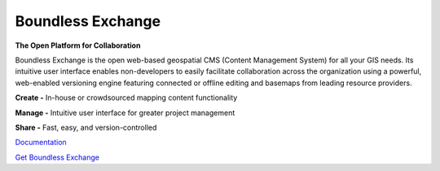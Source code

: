 ==================
Boundless Exchange
==================

.. image:: https://codecov.io/gh/boundlessgeo/exchange/graph/badge.svg
    :target: https://codecov.io/gh/boundlessgeo/exchange

.. image:: https://travis-ci.org/boundlessgeo/exchange.svg?branch=master
    :target: https://travis-ci.org/boundlessgeo/exchange

**The Open Platform for Collaboration**

Boundless Exchange is the open web-based geospatial CMS (Content Management System) for all your GIS needs.
Its intuitive user interface enables non-developers to easily facilitate collaboration across the organization
using a powerful, web-enabled versioning engine featuring connected or offline editing and basemaps from leading
resource providers.

**Create -** In-house or crowdsourced mapping content functionality

**Manage -** Intuitive user interface for greater project management

**Share -** Fast, easy, and version-controlled

`Documentation <https://connect.boundlessgeo.com/docs/exchange/latest/>`_


`Get Boundless Exchange <http://boundlessgeo.com/buy-boundless-exchange/>`_
